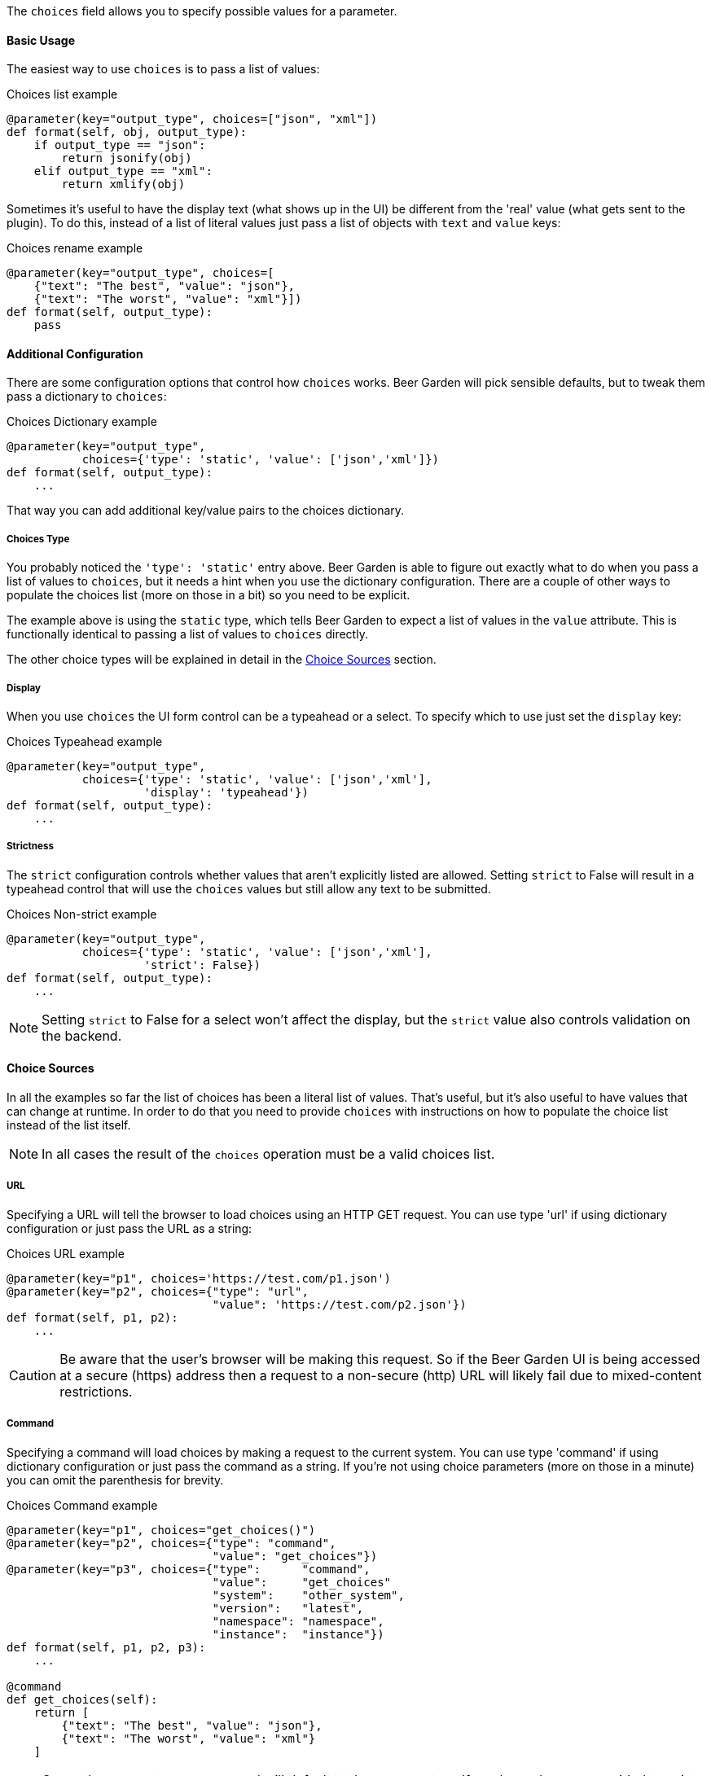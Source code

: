 The `choices` field allows you to specify possible values for a parameter.


==== Basic Usage
The easiest way to use `choices` is to pass a list of values:

[source,python]
.Choices list example
----
@parameter(key="output_type", choices=["json", "xml"])
def format(self, obj, output_type):
    if output_type == "json":
        return jsonify(obj)
    elif output_type == "xml":
        return xmlify(obj)
----

Sometimes it's useful to have the display text (what shows up in the UI) be different from the 'real' value (what gets sent to the plugin). To do this, instead of a list of literal values just pass a list of objects with `text` and `value` keys:

[source,python]
.Choices rename example
----
@parameter(key="output_type", choices=[
    {"text": "The best", "value": "json"},
    {"text": "The worst", "value": "xml"}])
def format(self, output_type):
    pass
----


==== Additional Configuration
There are some configuration options that control how `choices` works. Beer Garden will pick sensible defaults, but to tweak them pass a dictionary to `choices`:
[source,python]
.Choices Dictionary example
----
@parameter(key="output_type",
           choices={'type': 'static', 'value': ['json','xml']})
def format(self, output_type):
    ...
----

That way you can add additional key/value pairs to the choices dictionary.

===== Choices Type
You probably noticed the `'type': 'static'` entry above. Beer Garden is able to figure out exactly what to do when you pass a list of values to `choices`, but it needs a hint when you use the dictionary configuration. There are a couple of other ways to populate the choices list (more on those in a bit) so you need to be explicit.

The example above is using the `static` type, which tells Beer Garden to expect a list of values in the `value` attribute. This is functionally identical to passing a list of values to `choices` directly.

The other choice types will be explained in detail in the <<Choice Sources>> section.

===== Display
When you use `choices` the UI form control can be a typeahead or a select. To specify which to use just set the `display` key:
[source,python]
.Choices Typeahead example
----
@parameter(key="output_type",
           choices={'type': 'static', 'value': ['json','xml'],
                    'display': 'typeahead'})
def format(self, output_type):
    ...
----

===== Strictness
The `strict` configuration controls whether values that aren't explicitly listed are allowed. Setting `strict` to False will result in a typeahead control that will use the `choices` values but still allow any text to be submitted.
[source,python]
.Choices Non-strict example
----
@parameter(key="output_type",
           choices={'type': 'static', 'value': ['json','xml'],
                    'strict': False})
def format(self, output_type):
    ...
----
NOTE: Setting `strict` to False for a select won't affect the display, but the `strict` value also controls validation on the backend.


==== Choice Sources
In all the examples so far the list of choices has been a literal list of values. That's useful, but it's also useful to have values that can change at runtime. In order to do that you need to provide `choices` with instructions on how to populate the choice list instead of the list itself.

NOTE: In all cases the result of the `choices` operation must be a valid choices list.

===== URL
Specifying a URL will tell the browser to load choices using an HTTP GET request. You can use type 'url' if using dictionary configuration or just pass the URL as a string:
[source,python]
.Choices URL example
----
@parameter(key="p1", choices='https://test.com/p1.json')
@parameter(key="p2", choices={"type": "url",
                              "value": 'https://test.com/p2.json'})
def format(self, p1, p2):
    ...
----
CAUTION: Be aware that the user's browser will be making this request. So if the Beer Garden UI is being accessed at a secure (https) address then a request to a non-secure (http) URL will likely fail due to mixed-content restrictions.

===== Command
Specifying a command will load choices by making a request to the current system. You can use type 'command' if using dictionary configuration or just pass the command as a string. If you're not using choice parameters (more on those in a minute) you can omit the parenthesis for brevity.
[source,python]
.Choices Command example
----
@parameter(key="p1", choices="get_choices()")
@parameter(key="p2", choices={"type": "command",
                              "value": "get_choices"})
@parameter(key="p3", choices={"type":      "command",
                              "value":     "get_choices"
                              "system":    "other_system",
                              "version":   "latest",
                              "namespace": "namespace",
                              "instance":  "instance"})
def format(self, p1, p2, p3):
    ...

@command
def get_choices(self):
    return [
        {"text": "The best", "value": "json"},
        {"text": "The worst", "value": "xml"}
    ]
----

NOTE: Currently you must use a command will default to the same system. If any key values are provided to point to a different system, a System name is required at a minimum 


==== Choice parameters
It's often useful to have the choices for one parameter depend on the current value of another. To do that you can use choice parameters. 

To create a reference on another parameter enclose its key in `${}`. How the parameter is passed depends on what choice source is being used. 

NOTE: When initializing the command creation page, BeerGarden will attempt to update all dependencies for choice parameters at once. If the dependent parameters are defined in such a way that causes side effects inside the command (for example, if A is a choice parameter that depends on B and C, but updating C changes an internal value A and B need), this could lead to unintended consequences or destructive behavior during command load.

For 'command' types the parameter will be passed as an argument to the command. For example, suppose you have two parameters: `day_type` and `day_of_week`. You'd like the choices for `day_of_week` to depend on what the user has selected for `day_type`:
[source,python]
.Choices Command Parameter example
----
@command
def get_days(self, type):
    if type == "Weekday":
        return ["Monday", "Tuesday", "Wednesday", "Thursday", "Friday"]
    elif type == "Weekend":
        return ["Saturday", "Sunday"]
    else:
      raise Exception("Huh?")

@parameter(key="day_type", choices=["Weekday", "Weekend"])
@parameter(key="day_of_week", choices="get_days(type=${day_type})")
def my_command(self, day_type, day_of_week):
    do_something(day_of_week)
    return "All done!"
----

For 'url' types the choice parameter should be used as a query parameter:
[source,python]
.Choices URL Parameter example
----
@parameter(key="day_type", choices=["Weekday", "Weekend"])
@parameter(key="day_of_week",
           choices="https://getthedays.com?type=${day_type}")
def my_command(self, day_type, day_of_week):
    do_something(day_of_week)
    return "All done!"
----

Choice parameters also enable using a static choices dictionary with one parameter used as the dictionary key. To do this use type `static` and pass the dictionary as the value. Since we can construct the dictionary before defining the `command` we can rework the `day_of_week` example to look like this:
[source,python]
.Choices Dictionary example
----
day_dict = {
    "Weekday": ["Monday", "Tuesday", "Wednesday", "Thursday", "Friday"],
    "Weekend": ["Saturday", "Sunday"]
}

@parameter(key="day_type", choices=["Weekday", "Weekend"])
@parameter(key="day_of_week", choices={'type': 'static',
                                       'value': day_dict,
                                       'key_reference': '${day_type}'})
def my_command(self, day_type, day_of_week):
    do_something(day_of_week)
    return "All done!"
----

When using a choices dictionary the `None` key can be used to specify the allowed values when the reference key is `null`. For example, if we wanted to modify the `day_of_week` example to additionally allow _any_ day to be selected if `day_type` was `null` we could do this:
[source,python]
.Choices Dictionary with None example
----
day_dict = {
    "Weekday": ["Monday", "Tuesday", "Wednesday", "Thursday", "Friday"],
    "Weekend": ["Saturday", "Sunday"],
    None: ["Monday", "Tuesday", "Wednesday", "Thursday", "Friday",
           "Saturday", "Sunday"]
}

@parameter(key="day_type", choices=["Weekday", "Weekend"],
           nullable=True)
@parameter(key="day_of_week", choices={'type': 'static',
                                       'value': day_dict,
                                       'key_reference': '${day_type}'})
def my_command(self, day_type, day_of_week):
    do_something(day_of_week)
    return "All done!"
----
